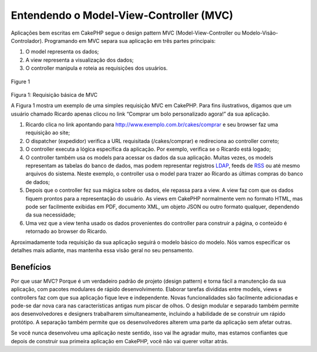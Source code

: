 Entendendo o Model-View-Controller (MVC)
########################################

Aplicações bem escritas em CakePHP segue o design pattern MVC
(Model-View-Controller ou Modelo-Visão-Controlador). Programando em MVC
separa sua aplicação em três partes principais:

#. O model representa os dados;
#. A view representa a visualização dos dados;
#. O controller manipula e roteia as requisições dos usuários.

.. figure:: /img/basic_mvc.png
   :align: center
   :alt: Figure 1

   Figure 1
Figura 1: Requisição básica de MVC

A Figura 1 mostra um exemplo de uma simples requisição MVC em CakePHP.
Para fins ilustrativos, digamos que um usuário chamado Ricardo apenas
clicou no link “Comprar um bolo personalizado agora!” da sua aplicação.

#. Ricardo clica no link apontando para
   http://www.exemplo.com.br/cakes/comprar e seu browser faz uma
   requisição ao site;
#. O dispatcher (expedidor) verifica a URL requisitada (/cakes/comprar)
   e redireciona ao controller correto;
#. O controller executa a lógica específica da aplicação. Por exemplo,
   verifica se o Ricardo está logado;
#. O controller também usa os models para acessar os dados da sua
   aplicação. Muitas vezes, os models representam as tabelas do banco de
   dados, mas podem representar registros
   `LDAP <http://pt.wikipedia.org/wiki/LDAP>`_, feeds de
   `RSS <http://pt.wikipedia.org/wiki/RSS>`_ ou até mesmo arquivos do
   sistema. Neste exemplo, o controller usa o model para trazer ao
   Ricardo as últimas compras do banco de dados;
#. Depois que o controller fez sua mágica sobre os dados, ele repassa
   para a view. A view faz com que os dados fiquem prontos para a
   representação do usuário. As views em CakePHP normalmente vem no
   formato HTML, mas pode ser facilmente exibidas em PDF, documento XML,
   um objeto JSON ou outro formato qualquer, dependendo da sua
   necessidade;
#. Uma vez que a view tenha usado os dados provenientes do controller
   para construir a página, o conteúdo é retornado ao browser do
   Ricardo.

Aproximadamente toda requisição da sua aplicação seguirá o modelo básico
do modelo. Nós vamos especificar os detalhes mais adiante, mas mantenha
essa visão geral no seu pensamento.

Benefícios
==========

Por que usar MVC? Porque é um verdadeiro padrão de projeto (design
pattern) e torna fácil a manutenção da sua aplicação, com pacotes
modulares de rápido desenvolvimento. Elaborar tarefas divididas entre
models, views e controllers faz com que sua aplicação fique leve e
independente. Novas funcionalidades são facilmente adicionadas e pode-se
dar nova cara nas características antigas num piscar de olhos. O design
modular e separado também permite aos desenvolvedores e designers
trabalharem simultaneamente, incluindo a habilidade de se construir um
rápido protótipo. A separação também permite que os desenvolvedores
alterem uma parte da aplicação sem afetar outras.

Se você nunca desenvolveu uma aplicação neste sentido, isso vai lhe
agradar muito, mas estamos confiantes que depois de construir sua
primeira aplicação em CakePHP, você não vai querer voltar atrás.
